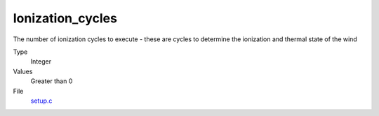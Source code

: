 Ionization_cycles
=================
The number of ionization cycles to execute -
these are cycles to determine the ionization and thermal state of the wind

Type
  Integer

Values
  Greater than 0

File
  `setup.c <https://github.com/agnwinds/python/blob/master/source/setup.c>`_


